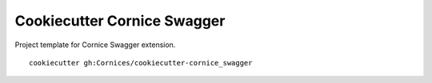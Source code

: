 Cookiecutter Cornice Swagger
############################

Project template for Cornice Swagger extension.

::

    cookiecutter gh:Cornices/cookiecutter-cornice_swagger

